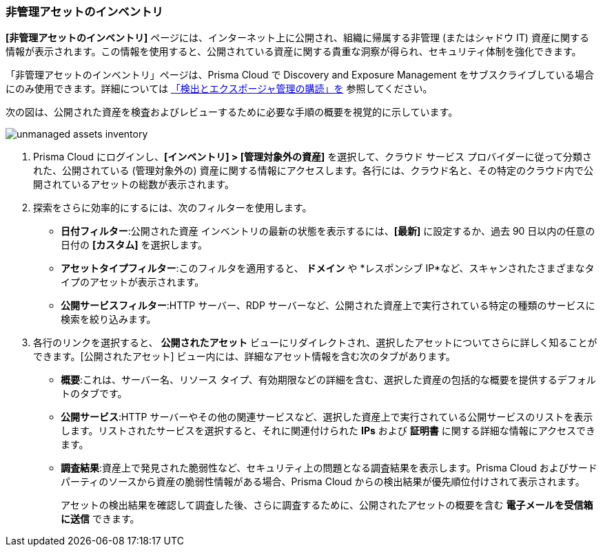 :topic_type: タスク
[.task]

=== 非管理アセットのインベントリ

*[非管理アセットのインベントリ]* ページには、インターネット上に公開され、組織に帰属する非管理 (またはシャドウ IT) 資産に関する情報が表示されます。この情報を使用すると、公開されている資産に関する貴重な洞察が得られ、セキュリティ体制を強化できます。

「非管理アセットのインベントリ」ページは、Prisma Cloud で Discovery and Exposure Management をサブスクライブしている場合にのみ使用できます。詳細については xref:../administration/subscribe-to-cdem.adoc[「検出とエクスポージャ管理の購読」を] 参照してください。
//will need image update and link update. 

次の図は、公開された資産を検査およびレビューするために必要な手順の概要を視覚的に示しています。

image::cloud-and-software-inventory/unmanaged-assets-inventory.gif[]


[.procedure]

. Prisma Cloud にログインし、*[インベントリ] > [管理対象外の資産]* を選択して、クラウド サービス プロバイダーに従って分類された、公開されている (管理対象外の) 資産に関する情報にアクセスします。各行には、クラウド名と、その特定のクラウド内で公開されているアセットの総数が表示されます。

. 探索をさらに効率的にするには、次のフィルターを使用します。
+
* *日付フィルター*:公開された資産 インベントリの最新の状態を表示するには、*[最新]* に設定するか、過去 90 日以内の任意の日付の *[カスタム]* を選択します。

* *アセットタイプフィルター*:このフィルタを適用すると、 *ドメイン* や *レスポンシブ IP*など、スキャンされたさまざまなタイプのアセットが表示されます。

* *公開サービスフィルター*:HTTP サーバー、RDP サーバーなど、公開された資産上で実行されている特定の種類のサービスに検索を絞り込みます。

. 各行のリンクを選択すると、 *公開されたアセット* ビューにリダイレクトされ、選択したアセットについてさらに詳しく知ることができます。[公開されたアセット] ビュー内には、詳細なアセット情報を含む次のタブがあります。
+
* *概要*:これは、サーバー名、リソース タイプ、有効期限などの詳細を含む、選択した資産の包括的な概要を提供するデフォルトのタブです。

* *公開サービス*:HTTP サーバーやその他の関連サービスなど、選択した資産上で実行されている公開サービスのリストを表示します。リストされたサービスを選択すると、それに関連付けられた *IPs* および *証明書* に関する詳細な情報にアクセスできます。

* *調査結果*:資産上で発見された脆弱性など、セキュリティ上の問題となる調査結果を表示します。Prisma Cloud およびサードパーティのソースから資産の脆弱性情報がある場合、Prisma Cloud からの検出結果が優先順位付けされて表示されます。
+
アセットの検出結果を確認して調査した後、さらに調査するために、公開されたアセットの概要を含む *電子メールを受信箱に送信* できます。